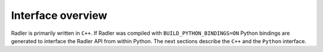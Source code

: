 Interface overview
======================

Radler is primarily written in ``C++``. If Radler was compiled with ``BUILD_PYTHON_BINDINGS=ON``
Python bindings are generated to interface the Radler API from within Python. The next sections describe the
``C++`` and the ``Python`` interface.
